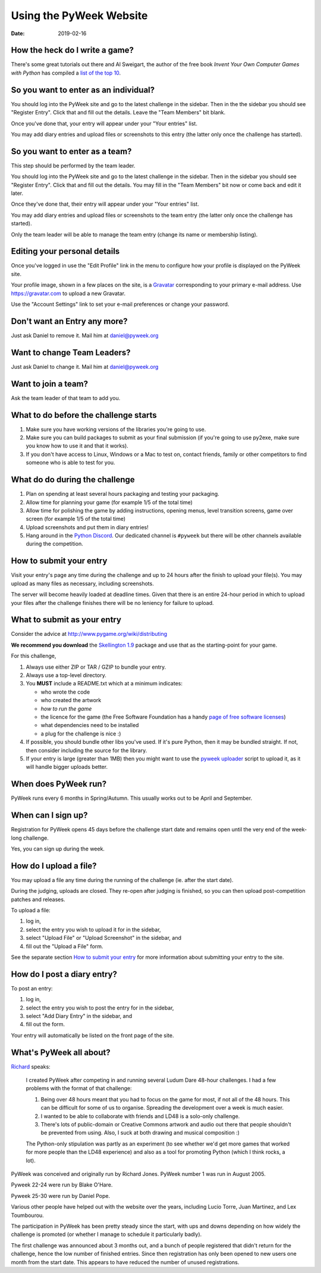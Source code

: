 ========================
Using the PyWeek Website
========================

:date: 2019-02-16


How the heck do I write a game?
-------------------------------

There's some great tutorials out there and Al Sweigart, the author of the
free book *Invent Your Own Computer Games with Python* has compiled a `list
of the top 10`__.

__ http://inventwithpython.com/blog/2010/09/01/the-top-10-pygame-tutorials/

So you want to enter as an individual?
--------------------------------------

You should log into the PyWeek site and go to the latest challenge in the
sidebar. Then in the the sidebar you should see "Register Entry".
Click that and fill out the details. Leave the "Team Members" bit blank.

Once you've done that, your entry will appear under your "Your entries"
list.

You may add diary entries and upload files or screenshots to this entry
(the latter only once the challenge has started).


So you want to enter as a team?
-------------------------------

This step should be performed by the team leader.

You should log into the PyWeek site and go to the latest challenge in
the sidebar. Then in the sidebar you should see "Register Entry". Click
that and fill out the details. You may fill in the "Team Members" bit
now or come back and edit it later.

Once they've done that, their entry will appear under your "Your
entries" list.

You may add diary entries and upload files or screenshots to the team
entry (the latter only once the challenge has started).

Only the team leader will be able to manage the team entry (change its
name or membership listing).


Editing your personal details
-----------------------------

Once you've logged in use the "Edit Profile" link in the menu
to configure how your profile is displayed on the PyWeek site.

Your profile image, shown in a few places on the site, is a
Gravatar_ corresponding to your primary e-mail address. Use
https://gravatar.com to upload a new Gravatar.

.. _Gravatar: https://gravatar.com/

Use the "Account Settings" link to set your e-mail preferences or change your
password.


Don't want an Entry any more?
-----------------------------

Just ask Daniel to remove it. Mail him at daniel@pyweek.org


Want to change Team Leaders?
----------------------------

Just ask Daniel to change it. Mail him at daniel@pyweek.org


Want to join a team?
--------------------

Ask the team leader of that team to add you.


What to do before the challenge starts
--------------------------------------

1. Make sure you have working versions of the libraries you're going to use.
2. Make sure you can build packages to submit as your final submission (if
   you're going to use py2exe, make sure you know how to use it and that it
   works).
3. If you don't have access to Linux, Windows or a Mac to test on, contact
   friends, family or other competitors to find someone who is able to test
   for you.


What do do during the challenge
-------------------------------

1. Plan on spending at least several hours packaging and testing your
   packaging.
2. Allow time for planning your game (for example 1/5 of the total time)
3. Allow time for polishing the game by adding instructions, opening menus,
   level transition screens, game over screen (for example 1/5 of the total
   time)
4. Upload screenshots and put them in diary entries!
5. Hang around in the `Python Discord <https://discord.gg/python>`_. Our
   dedicated channel is ``#pyweek`` but there will be other channels available
   during the competition.


How to submit your entry
------------------------

Visit your entry's page any time during the challenge and up to 24 hours
after the finish to upload your file(s). You may upload as many files
as necessary, including screenshots.

The server will become heavily loaded at deadline times. Given that
there is an entire 24-hour period in which to upload your files after
the challenge finishes there will be no leniency for failure to upload.


What to submit as your entry
----------------------------

Consider the advice at http://www.pygame.org/wiki/distributing

**We recommend you download** the `Skellington 1.9`__ package and use that as the starting-point
for your game.

__ http://media.pyweek.org/static/skellington-1.9.zip

For this challenge,

1. Always use either ZIP or TAR / GZIP to bundle your entry.
2. Always use a top-level directory.
3. You **MUST** include a README.txt which at a minimum indicates:

   - who wrote the code
   - who created the artwork
   - *how to run the game*
   - the licence for the game (the Free Software Foundation has a handy
     `page of free software licenses`__)
   - what dependencies need to be installed
   - a plug for the challenge is nice :)

4. If possible, you should bundle other libs you've used. If it's pure
   Python, then it may be bundled straight. If not, then consider including
   the source for the library.
5. If your entry is large (greater than 1MB) then you might want to use
   the `pyweek uploader`__ script to upload it, as it will handle bigger
   uploads better.

__ http://www.fsf.org/licensing/licenses
__ http://media.pyweek.org/static/pyweek-upload.py


When does PyWeek run?
---------------------

PyWeek runs every 6 months in Spring/Autumn. This usually works out to be
April and September.


When can I sign up?
-------------------

Registration for PyWeek opens 45 days before the challenge start date
and remains open until the very end of the week-long challenge.

Yes, you can sign up during the week.


How do I upload a file?
-----------------------

You may upload a file any time during the running of the challenge (ie. after the
start date).

During the judging, uploads are closed. They re-open after judging is finished,
so you can then upload post-competition patches and releases.

To upload a file:

1. log in,
2. select the entry you wish to upload it for in the sidebar,
3. select "Upload File" or "Upload Screenshot" in the sidebar, and
4. fill out the "Upload a File" form.

See the separate section `How to submit your entry`_ for more information
about submitting your entry to the site.


How do I post a diary entry?
----------------------------

To post an entry:

1. log in,
2. select the entry you wish to post the entry for in the sidebar,
3. select "Add Diary Entry" in the sidebar, and
4. fill out the form.

Your entry will automatically be listed on the front page of the site.


What's PyWeek all about?
------------------------

Richard__ speaks:

  I created PyWeek after competing in and running several Ludum Dare 48-hour
  challenges. I had a few problems with the format of that challenge:

  1. Being over 48 hours meant that you had to focus on the game for most, if
     not all of the 48 hours. This can be difficult for some of us to
     organise. Spreading the development over a week is much easier.
  2. I wanted to be able to collaborate with friends and LD48 is a solo-only
     challenge.
  3. There's lots of public-domain or Creative Commons artwork and audio out
     there that people shouldn't be prevented from using. Also, I suck at both
     drawing and musical composition :)

  The Python-only stipulation was partly as an experiment (to see whether we'd
  get more games that worked for more people than the LD48 experience) and
  also as a tool for promoting Python (which I think rocks, a lot).

__ http://www.mechanicalcat.net/richard

PyWeek was conceived and originally run by Richard Jones. PyWeek number
1 was run in August 2005.

Pyweek 22-24 were run by Blake O'Hare.

Pyweek 25-30 were run by Daniel Pope.

Various other people have helped out with the website over the years,
including Lucio Torre, Juan Martinez, and Lex Toumbourou.

The participation in PyWeek has been pretty steady since the start, with
ups and downs depending on how widely the challenge is promoted (or
whether I manage to schedule it particularly badly).

The first challenge was announced about 3 months out, and a bunch of
people registered that didn't return for the challenge, hence the low
number of finished entries. Since then registration has only been opened
to new users one month from the start date. This appears to have reduced
the number of unused registrations.
